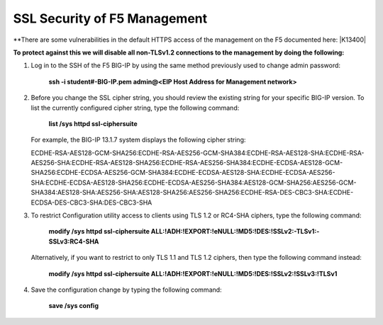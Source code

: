 SSL Security of F5 Management
~~~~~~~~~~~~~~~~~~~~~~~~~~~~~

**There are some vulnerabilities in the default HTTPS access of the management on the F5 documented here: |K13400|

**To protect against this we will disable all non-TLSv1.2 connections to the management by doing the following:**

#. Log in to the SSH of the F5 BIG-IP by using the same method previously used to change admin password:

     **ssh -i student#-BIG-IP.pem admin@<EIP Host Address for Management network>**

#. Before you change the SSL cipher string, you should review the existing string for your specific BIG-IP version. To list the currently configured cipher string, type the following command:
    
     **list /sys httpd ssl-ciphersuite**

   For example, the BIG-IP 13.1.7 system displays the following cipher string:

   ECDHE-RSA-AES128-GCM-SHA256:ECDHE-RSA-AES256-GCM-SHA384:ECDHE-RSA-AES128-SHA:ECDHE-RSA-AES256-SHA:ECDHE-RSA-AES128-SHA256:ECDHE-RSA-AES256-SHA384:ECDHE-ECDSA-AES128-GCM-SHA256:ECDHE-ECDSA-AES256-GCM-SHA384:ECDHE-ECDSA-AES128-SHA:ECDHE-ECDSA-AES256-SHA:ECDHE-ECDSA-AES128-SHA256:ECDHE-ECDSA-AES256-SHA384:AES128-GCM-SHA256:AES256-GCM-SHA384:AES128-SHA:AES256-SHA:AES128-SHA256:AES256-SHA256:ECDHE-RSA-DES-CBC3-SHA:ECDHE-ECDSA-DES-CBC3-SHA:DES-CBC3-SHA

#. To restrict Configuration utility access to clients using TLS 1.2 or RC4-SHA ciphers, type the following command:

     **modify /sys httpd ssl-ciphersuite ALL:!ADH:!EXPORT:!eNULL:!MD5:!DES:!SSLv2:-TLSv1:-SSLv3:RC4-SHA**

   Alternatively, if you want to restrict to only TLS 1.1 and TLS 1.2 ciphers, then type the following command instead:

     **modify /sys httpd ssl-ciphersuite ALL:!ADH:!EXPORT:!eNULL:!MD5:!DES:!SSLv2:!SSLv3:!TLSv1**

#. Save the configuration change by typing the following command:

     **save /sys config**

.. |K13400| raw:: html

    <a href="https://support.f5.com/csp/article/K13400" target="_blank">https://support.f5.com/csp/article/K13400</a>